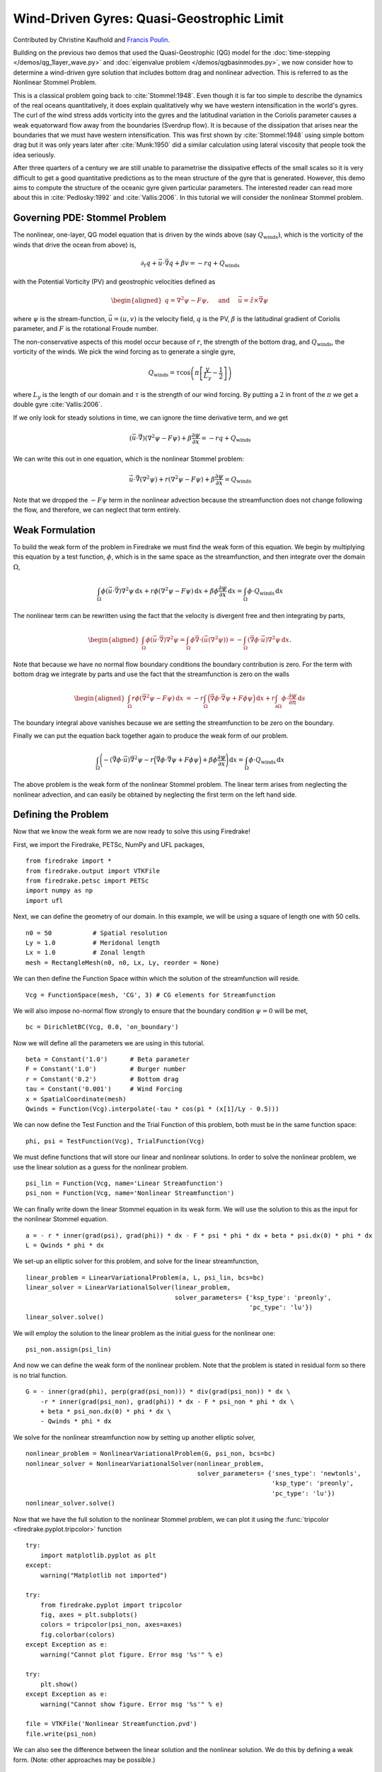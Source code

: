Wind-Driven Gyres: Quasi-Geostrophic Limit
==========================================

Contributed by Christine Kaufhold and `Francis Poulin <https://uwaterloo.ca/poulin-research-group/people-profiles/francis-poulin-bsc-msc-phd>`_.

Building on the previous two demos that used the Quasi-Geostrophic
(QG) model for the :doc:`time-stepping </demos/qg_1layer_wave.py>` and
:doc:`eigenvalue problem </demos/qgbasinmodes.py>`,
we now consider how to determine a
wind-driven gyre solution that includes bottom drag and
nonlinear advection. This is referred to as the Nonlinear Stommel
Problem.

This is a classical problem going back to :cite:`Stommel:1948`. Even
though it is far too simple to describe the dynamics of the real
oceans quantitatively, it does explain qualitatively why we have
western intensification in the world's gyres. The curl of the wind
stress adds vorticity into the gyres and the latitudinal variation in
the Coriolis parameter causes a weak equatorward flow away from the
boundaries (Sverdrup flow). It is because of the dissipation that
arises near the boundaries that we must have western intensification.
This was first shown by :cite:`Stommel:1948` using simple bottom drag but it
was only years later after :cite:`Munk:1950` did a similar calculation using
lateral viscosity that people took the idea seriously.

After three quarters of a century we are still unable to parametrise
the dissipative effects of the small scales so it is very difficult to
get a good quantitative predictions as to the mean structure of the
gyre that is generated. However, this demo aims to compute the
structure of the oceanic gyre given particular parameters. The
interested reader can read more about this in
:cite:`Pedlosky:1992` and :cite:`Vallis:2006`.
In this tutorial we will consider the nonlinear Stommel problem.

Governing PDE: Stommel Problem
~~~~~~~~~~~~~~~~~~~~~~~~~~~~~~

The nonlinear, one-layer, QG model equation that is driven by the winds
above (say :math:`Q_{\textrm{winds}})`, which is the vorticity of the winds that
drive the ocean from above) is,

.. math:: \partial_{t}q + \vec{u} \cdot \vec{\nabla} q + \beta v = -rq + Q_{\textrm{winds}}

with the Potential Vorticity (PV) and geostrophic velocities defined as

.. math::

   \begin{aligned}
   q = \nabla^2 \psi - F \psi,
   \quad \mbox{ and } \quad
   \vec u = \hat z \times \vec\nabla \psi\end{aligned}

where :math:`\psi` is the stream-function, :math:`\vec{u}=(u, v)` is the
velocity field, :math:`q` is the PV, :math:`\beta`
is the latitudinal gradient of Coriolis parameter, and :math:`F` is the
rotational Froude number.

The non-conservative aspects of this model
occur because of :math:`r`, the strength of the bottom drag, and
:math:`Q_{\textrm{winds}}`, the vorticity of the winds. We pick the wind forcing
as to generate a single gyre,

.. math:: Q_{\textrm{winds}} = \tau \cos\left( \pi \left[\frac{y}{L_y} - \frac{1}{2} \right] \right)

where :math:`L_y` is the length of our domain and :math:`\tau` is the strength of our wind forcing. By putting a :math:`2` in front of the :math:`\pi` we
get a double gyre :cite:`Vallis:2006`.

If we only look for steady solutions
in time, we can ignore the time derivative term, and we get

.. math::

   \begin{gathered}
   (\vec{u} \cdot \vec\nabla)\left( \nabla^2 \psi - F \psi\right)
   + \beta \frac{\partial \psi}{\partial x} = - rq + Q_{\textrm{winds}}
   \end{gathered}

We can write this out in one equation, which is the nonlinear Stommel
problem:

.. math::

   \begin{gathered}
   \vec u \cdot \vec\nabla \left( \nabla^2 \psi \right) + r(\nabla^{2} \psi - F\psi) + \beta \frac{\partial \psi}{\partial x} =  Q_{\textrm{winds}}
   \end{gathered}

Note that we dropped the :math:`-F \psi` term in the nonlinear advection
because the streamfunction does not change following the flow, and
therefore, we can neglect that term entirely.

Weak Formulation
~~~~~~~~~~~~~~~~

To build the weak form of the problem in Firedrake we must find the weak
form of this equation. We begin by multiplying this equation by a test
function, :math:`\phi`, which is in the same space as the
streamfunction, and then integrate over the domain :math:`\Omega`,

.. math:: \int_{\Omega} \phi (\vec u \cdot \vec\nabla) \nabla^2 \psi \,\mathrm{d}x  +  r\phi (\nabla^{2} \psi - F\psi)\,\mathrm{d}x + \beta\phi\frac{\partial \psi}{\partial x} \,\mathrm{d}x =  \int_{\Omega} \phi \cdot Q_{\textrm{winds}} \,\mathrm{d}x

The nonlinear term can be rewritten using the fact that the velocity is
divergent free and then integrating by parts,

.. math::

   \begin{aligned}
   \int_{\Omega} \phi (\vec u \cdot \vec\nabla) \nabla^2 \psi
   =  \int_{\Omega} \phi \vec\nabla \cdot \left(\vec u (\nabla^2 \psi)\right)
   = - \int_{\Omega}( \vec\nabla \phi \cdot \vec u){\nabla}^{2}\psi \, \mathrm{d}x.\end{aligned}

Note that because we have no normal flow boundary conditions the
boundary contribution is zero. For the term with bottom drag we
integrate by parts and use the fact that the streamfunction is zero on
the walls

.. math::

   \begin{aligned}
   \int_{\Omega} r \phi \left( \vec{\nabla}^2 \psi - F \psi \right) \, \mathrm{d}x &
   = -r \int_{\Omega}  \Big(\vec{\nabla}\phi \cdot \vec{\nabla}\psi
   + F \phi \psi \Big)\, \mathrm{d}x
   + r \int_{\partial\Omega} \phi \cdot \frac{\partial \psi}{\partial n} \,\mathrm{d}s
  \end{aligned}

The boundary integral above vanishes because we are setting the streamfunction to be zero on the boundary.

Finally we can put the equation back together again to produce the weak form of our problem.

.. math:: \int_{\Omega} \Bigg( - (\vec\nabla \phi \cdot \vec u) \vec{\nabla}^{2}\psi  -r \Big(\vec{\nabla}\phi \cdot \vec{\nabla}\psi + F \phi \psi \Big) + \beta\phi\frac{\partial \psi}{\partial x} \Bigg) \,\mathrm{d}x =  \int_{\Omega} \phi \cdot Q_{\textrm{winds}} \,\mathrm{d}x

The above problem is the weak form of the nonlinear Stommel problem.  The linear term arises from neglecting the nonlinear advection, and can easily be obtained by neglecting the first term on the left hand side.

Defining the Problem
~~~~~~~~~~~~~~~~~~~~

Now that we know the weak form we are now ready to solve this using Firedrake!

First, we import the Firedrake, PETSc, NumPy and UFL packages, ::

  from firedrake import *
  from firedrake.output import VTKFile
  from firedrake.petsc import PETSc
  import numpy as np
  import ufl

Next, we can define the geometry of our domain. In this example, we
will be using a square of length one with 50 cells. ::

  n0 = 50           # Spatial resolution
  Ly = 1.0          # Meridonal length
  Lx = 1.0          # Zonal length
  mesh = RectangleMesh(n0, n0, Lx, Ly, reorder = None)

We can then define the Function Space within which the
solution of the streamfunction will reside. ::

  Vcg = FunctionSpace(mesh, 'CG', 3) # CG elements for Streamfunction

We will also impose no-normal flow strongly to ensure that the
boundary condition :math:`\psi = 0` will be met, ::

  bc = DirichletBC(Vcg, 0.0, 'on_boundary')

Now we will define all the parameters we are using in this tutorial. ::

  beta = Constant('1.0')      # Beta parameter
  F = Constant('1.0')         # Burger number
  r = Constant('0.2')         # Bottom drag
  tau = Constant('0.001')     # Wind Forcing
  x = SpatialCoordinate(mesh)
  Qwinds = Function(Vcg).interpolate(-tau * cos(pi * (x[1]/Ly - 0.5)))

We can now define the Test Function and the Trial Function of this problem, both must be in the same function space::

  phi, psi = TestFunction(Vcg), TrialFunction(Vcg)

We must define functions that will store our linear and nonlinear solutions.
In order to solve the nonlinear problem, we use the linear
solution as a guess for the nonlinear problem. ::

  psi_lin = Function(Vcg, name='Linear Streamfunction')
  psi_non = Function(Vcg, name='Nonlinear Streamfunction')

We can finally write down the linear Stommel equation in its weak
form. We will use the solution to this as the input for the nonlinear
Stommel equation. ::

  a = - r * inner(grad(psi), grad(phi)) * dx - F * psi * phi * dx + beta * psi.dx(0) * phi * dx
  L = Qwinds * phi * dx

We set-up an elliptic solver for this problem, and solve for the
linear streamfunction, ::

  linear_problem = LinearVariationalProblem(a, L, psi_lin, bcs=bc)
  linear_solver = LinearVariationalSolver(linear_problem,
                                          solver_parameters= {'ksp_type': 'preonly',
                                                              'pc_type': 'lu'})
  linear_solver.solve()

We will employ the solution to the linear problem as the initial guess for the nonlinear one::

  psi_non.assign(psi_lin)

And now we can define the weak form of the nonlinear problem. Note
that the problem is stated in residual form so there is no trial function. ::

  G = - inner(grad(phi), perp(grad(psi_non))) * div(grad(psi_non)) * dx \
      -r * inner(grad(psi_non), grad(phi)) * dx - F * psi_non * phi * dx \
      + beta * psi_non.dx(0) * phi * dx \
      - Qwinds * phi * dx

We solve for the nonlinear streamfunction now by setting up another
elliptic solver, ::

  nonlinear_problem = NonlinearVariationalProblem(G, psi_non, bcs=bc)
  nonlinear_solver = NonlinearVariationalSolver(nonlinear_problem,
                                                solver_parameters= {'snes_type': 'newtonls',
                                                                    'ksp_type': 'preonly',
                                                                    'pc_type': 'lu'})
  nonlinear_solver.solve()

Now that we have the full solution to the nonlinear Stommel problem,
we can plot it using the :func:`tripcolor <firedrake.pyplot.tripcolor>` function ::

  try:
      import matplotlib.pyplot as plt
  except:
      warning("Matplotlib not imported")

  try:
      from firedrake.pyplot import tripcolor
      fig, axes = plt.subplots()
      colors = tripcolor(psi_non, axes=axes)
      fig.colorbar(colors)
  except Exception as e:
      warning("Cannot plot figure. Error msg '%s'" % e)

  try:
      plt.show()
  except Exception as e:
      warning("Cannot show figure. Error msg '%s'" % e)

  file = VTKFile('Nonlinear Streamfunction.pvd')
  file.write(psi_non)

We can also see the difference between the linear solution and the
nonlinear solution. We do this by defining a weak form.  (Note: other approaches may be possible.) ::

  tf, difference = TestFunction(Vcg), TrialFunction(Vcg)

  difference = assemble(psi_lin - psi_non)

  try:
      fig, axes = plt.subplots()
      colors = tripcolor(difference, axes=axes)
      fig.colorbar(colors)
  except Exception as e:
      warning("Cannot plot figure. Error msg '%s'" % e)

  try:
      plt.show()
  except Exception as e:
      warning("Cannot show figure. Error msg '%s'" % e)

  file = VTKFile('Difference between Linear and Nonlinear Streamfunction.pvd')
  file.write(difference)

Below is a plot of the linear solution to the QG wind-driven Stommel gyre.

.. figure:: fig_gyre.png
   :align: center

Below is a plot of the difference between the linear and nonlinear solutions to the QG wind-driven Stommel gyre.

.. figure:: fig_diff.png
   :align: center

This demo can be found as a Python script in :demo:`qg_winddrivengyre.py <qg_winddrivengyre.py>`.

.. rubric:: References

.. bibliography:: demo_references.bib
   :filter: docname in docnames
